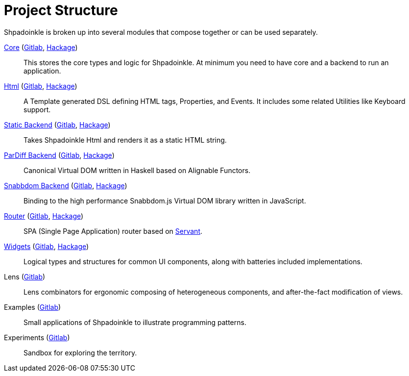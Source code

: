 = Project Structure

Shpadoinkle is broken up into several modules that compose together or can be used separately.

xref:project-structure/core.adoc[Core] (https://gitlab.com/fresheyeball/Shpadoinkle/-/tree/master/core[Gitlab], https://hackage.haskell.org/package/Shpadoinkle[Hackage])::
This stores the core types and logic for Shpadoinkle. At minimum you need to have core and a backend to run an application.

xref:project-structure/html.adoc[Html] (https://gitlab.com/fresheyeball/Shpadoinkle/-/tree/master/html[Gitlab], https://hackage.haskell.org/package/Shpadoinkle-html[Hackage])::
A Template generated DSL defining HTML tags, Properties, and Events. It includes some related Utilities like Keyboard support.

xref:project-structure/backends.adoc[Static Backend] (https://gitlab.com/fresheyeball/Shpadoinkle/-/tree/master/backends/static[Gitlab], https://hackage.haskell.org/package/Shpadoinkle-backend-static[Hackage])::
Takes Shpadoinkle Html and renders it as a static HTML string.

xref:project-structure/backends.adoc[ParDiff Backend] (https://gitlab.com/fresheyeball/Shpadoinkle/-/tree/master/backends/pardiff[Gitlab], https://hackage.haskell.org/package/Shpadoinkle-backend-pardiff[Hackage])::
Canonical Virtual DOM written in Haskell based on Alignable Functors.

xref:project-structure/backends.adoc[Snabbdom Backend] (https://gitlab.com/fresheyeball/Shpadoinkle/-/tree/master/backends/snabbdom[Gitlab], https://hackage.haskell.org/package/Shpadoinkle-backend-snabbdom[Hackage])::
Binding to the high performance Snabbdom.js Virtual DOM library written in JavaScript.

xref:project-structure/router.adoc[Router] (https://gitlab.com/fresheyeball/Shpadoinkle/-/tree/master/router[Gitlab], https://hackage.haskell.org/package/Shpadoinkle-router[Hackage])::
SPA (Single Page Application) router based on https://docs.servant.dev/en/stable/[Servant].

xref:project-structure/widgets.adoc[Widgets] (https://gitlab.com/fresheyeball/Shpadoinkle/-/tree/master/widgets[Gitlab], https://hackage.haskell.org/package/Shpadoinkle-widgets[Hackage])::
Logical types and structures for common UI components, along with batteries included implementations.

Lens (https://gitlab.com/fresheyeball/Shpadoinkle/-/tree/master/lens[Gitlab])::
Lens combinators for ergonomic composing of heterogeneous components, and after-the-fact modification of views.

Examples (https://gitlab.com/fresheyeball/Shpadoinkle/-/tree/master/examples[Gitlab])::
Small applications of Shpadoinkle to illustrate programming patterns.

Experiments (https://gitlab.com/fresheyeball/Shpadoinkle/-/tree/master/experiments[Gitlab])::
Sandbox for exploring the territory.
